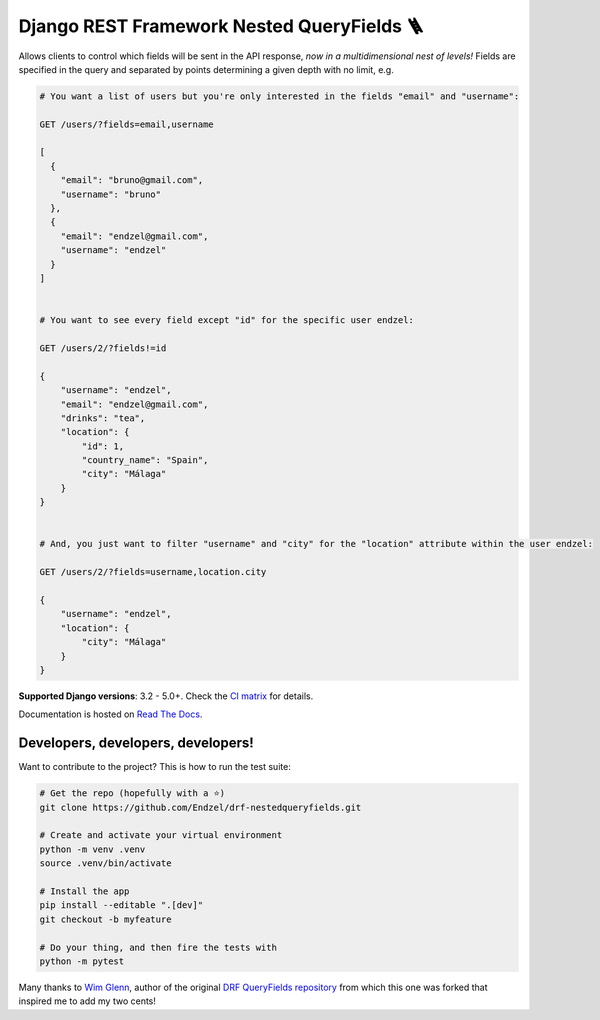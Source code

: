 Django REST Framework Nested QueryFields 🪜
=================================

|gh|_ |codecov|_ |womm|_

.. |gh| image:: https://github.com/Endzel/drf-nestedqueryfields/actions/workflows/main.yml/badge.svg
.. _gh: https://github.com/Endzel/drf-nestedqueryfields/actions

.. |codecov| image:: https://codecov.io/gh/Endzel/drf-nestedqueryfields/graph/badge.svg?token=Y8OCVJX7MF
.. _codecov: https://codecov.io/gh/Endzel/drf-nestedqueryfields

.. |womm| image:: https://cdn.rawgit.com/nikku/works-on-my-machine/v0.2.0/badge.svg
.. _womm: https://github.com/nikku/works-on-my-machine

Allows clients to control which fields will be sent in the API response, *now in a multidimensional nest of levels!*
Fields are specified in the query and separated by points determining a given depth with no limit, e.g.

.. code-block:: 

    # You want a list of users but you're only interested in the fields "email" and "username":
    
    GET /users/?fields=email,username
    
    [
      {
        "email": "bruno@gmail.com",
        "username": "bruno"
      },
      {
        "email": "endzel@gmail.com",
        "username": "endzel"
      }
    ]

    
    # You want to see every field except "id" for the specific user endzel:
    
    GET /users/2/?fields!=id
    
    {
        "username": "endzel",
        "email": "endzel@gmail.com",
        "drinks": "tea",
        "location": {
            "id": 1,
            "country_name": "Spain",
            "city": "Málaga"
        }
    }

    
    # And, you just want to filter "username" and "city" for the "location" attribute within the user endzel:
    
    GET /users/2/?fields=username,location.city
    
    {
        "username": "endzel",
        "location": {
            "city": "Málaga"
        }
    }

**Supported Django versions**: 3.2 - 5.0+.  Check the `CI matrix <https://github.com/Endzel/drf-nestedqueryfields/blob/main/.github/workflows/main.yml/>`_ for details.

Documentation is hosted on `Read The Docs <http://drf-nestedqueryfields.readthedocs.io/>`_.

Developers, developers, developers!
-----------------------------------

Want to contribute to the project? This is how to run the test suite:

.. code-block:: bash

   # Get the repo (hopefully with a ⭐)
   git clone https://github.com/Endzel/drf-nestedqueryfields.git

   # Create and activate your virtual environment
   python -m venv .venv
   source .venv/bin/activate

   # Install the app
   pip install --editable ".[dev]"
   git checkout -b myfeature

   # Do your thing, and then fire the tests with
   python -m pytest


Many thanks to `Wim Glenn <https://github.com/wimglenn>`_, author of the original `DRF QueryFields repository <https://github.com/wimglenn/djangorestframework-queryfields>`_ from which this one was forked that inspired me to add my two cents!